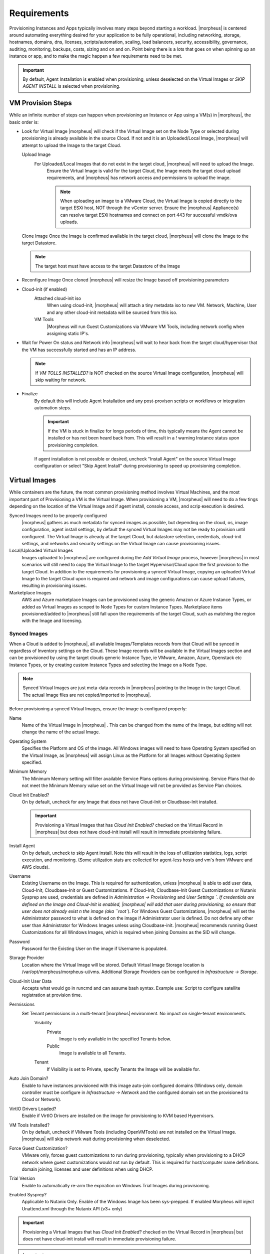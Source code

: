 Requirements
============

Provisioning Instances and Apps typically involves many steps beyond starting a workload. |morpheus| is centered around automating everything desired for your application to be fully operational, including networking, storage, hostnames, domains, dns, licenses, scripts/automation, scaling, load balancers, security, accessibility, governance, auditing, monitoring, backups, costs, sizing and on and on. Point being there is a lots that goes on when spinning up an instance or app, and to make the magic happen a few requirements need to be met.

.. IMPORTANT:: By default, Agent Installation is enabled when provisioning, unless deselected on the Virtual Images or `SKIP AGENT INSTALL` is selected when provisioning.

VM Provision Steps
------------------

While an infinite number of steps can happen when provisioning an Instance or App using a VM(s) in |morpheus|, the basic order is:

- Look for Virtual Image
  |morpheus| will check if the Virtual Image set on the Node Type or selected during provisioning is already available in the source Cloud. If not and it is an Uploaded/Local Image, |morpheus| will attempt to upload the Image to the target Cloud.

  Upload Image
    For Uploaded/Local Images that do not exist in the target cloud, |morpheus| will need to upload the Image.
      Ensure the Virtual Image is valid for the target Cloud, the Image meets the target cloud upload requirements, and |morpheus| has network access and permissions to upload the image.

      .. NOTE:: When uploading an image to a VMware Cloud, the Virtual Image is copied directly to the target ESXi host, NOT through the vCenter server. Ensure the |morpheus| Appliance(s) can resolve target ESXi hostnames and connect on port 443 for successful vmdk/ova uploads.

  Clone Image
  Once the Image is confirmed available in the target cloud, |morpheus| will clone the Image to the target Datastore.

  .. NOTE:: The target host must have access to the target Datastore of the Image

- Reconfigure Image
  Once cloned |morpheus| will resize the Image based off provisioning parameters
- Cloud-init (if enabled)
      Attached cloud-init iso
        When using cloud-init, |morpheus| will attach a tiny metadata iso to new VM. Network, Machine, User and any other cloud-init metadata will be sourced from this iso.
      VM Tools
        |Morpheus will run Guest Customizations via VMware VM Tools, including network config when assigning static IP's.
- Wait for Power On status and Network info
  |morpheus| will wait to hear back from the target cloud/hypervisor that the VM has successfully started and has an IP address.

  .. NOTE:: If `VM TOLLS INSTALLED?` is NOT checked on the source Virtual Image configuration, |morpheus| will skip waiting for network.

- Finalize
    By default this will include Agent Installation and any post-provison scripts or workflows or integration automation steps.

    .. IMPORTANT:: If the VM is stuck in finalize for longs periods of time, this typically means the Agent cannot be installed or has not been heard back from. This will result in a `!` warning Instance status upon provisioning completion.

    If agent installation is not possible or desired, uncheck "Install Agent" on the source Virtual Image configuration or select "Skip Agent Install" during provisioning to speed up provisioning completion.

Virtual Images
---------------

While containers are the future, the most common provisioning method involves Virtual Machines, and the most important part of Provisioning a VM is the Virtual Image. When provisioning a VM, |morpheus| will need to do a few tings depending on the location of the Virtual Image and if agent install, console access, and scrip execution is desired.

Synced Images need to be properly configured
    |morpheus| gathers as much metadata for synced images as possible, but depending on the cloud, os, image configuration, agent install settings, by default the synced Virtual Images may not be ready to provision until configured. The Virtual Image is already at the target Cloud, but datastore selection, credentials, cloud-init settings, and networks and security settings on the Virtual Image can cause provisioning issues.
Local/Uploaded Virtual Images
    Images uploaded to |morpheus| are configured during the `Add Virtual Image` process, however |morpheus| in most scenarios will still need to copy the Virtual Image to the target Hypervisor/Cloud upon the first provision to the target Cloud. In addition to the requirements for provisioning a synced Virtual Image, copying an uploaded Virtual Image to the target Cloud upon is required and network and image configurations can cause upload failures, resulting in provisioning issues.
Marketplace Images
  AWS and Azure marketplace Images can be provisioned using the generic Amazon or Azure Instance Types, or added as Virtual Images as scoped to Node Types for custom Instance Types. Marketplace items provisioned/added to |morpheus| still fall upon the requirements of the target Cloud, such as matching the region with the Image and licensing.

Synced Images
^^^^^^^^^^^^^^

When a Cloud is added to |morpheus|, all available Images/Templates records from that Cloud will be synced in regardless of Inventory settings on the Cloud. These Image records will be available in the Virtual Images section and can be provisioned by using the target clouds generic Instance Type, ie VMware, Amazon, Azure, Openstack etc Instance Types, or by creating custom Instance Types and selecting the Image on a Node Type.

.. NOTE:: Synced Virtual Images are just meta-data records in |morpheus| pointing to the Image in the target Cloud. The actual Image files are not copied/imported to |morpheus|.

Before provisioning a synced Virtual Images, ensure the image is configured properly:

Name
  Name of the Virtual Image in |morpheus| . This can be changed from the name of the Image, but editing will not change the name of the actual Image.
Operating System
  Specifies the Platform and OS of the image. All Windows images will need to have Operating System specified on the  Virtual Image, as |morpheus| will assign Linux as the Platform for all Images without Operating System specified.
Minimum Memory
 The Minimum Memory setting will filter available Service Plans options during provisioning. Service Plans that do not meet the Minimum Memory value set on the Virtual Image will not be provided as Service Plan choices.
Cloud Init Enabled?
  On by default, uncheck for any Image that does not have Cloud-Init or Cloudbase-Init installed.

  .. IMPORTANT:: Provisioning a Virtual Images that has `Cloud Init Enabled?` checked on the Virtual Record in |morpheus| but does not have cloud-init install will result in immediate provisioning failure.

Install Agent
  On by default, uncheck to skip Agent install. Note this will result in the loss of utilization statistics, logs, script execution, and monitoring. (Some utilization stats are collected for agent-less hosts and vm's from VMware and AWS clouds).
Username
  Existing Username on the Image. This is required for authentication, unless |morpheus| is able to add user data, Cloud-Init, Cloudbase-Init or Guest Customizations. If Cloud-Init, Cloudbase-Init Guest Customizations or Nutanix Sysprep are used, credentials are defined in `Administration -> Provisioning` and `User Settings `. If credentials are defined on the Image and Cloud-Init is enabled, |morpheus| will add that user during provisioning, so ensure that user does not already exist n the image (aka ``root``). For Windows Guest Customizations, |morpheus| will set the Administrator password to what is defined on the image if Administrator user is defined. Do not define any other user than Administrator for Windows Images unless using Cloudbase-init. |morpheus| recommends running Guest Customizations for all Windows Images, which is required when joining Domains as the SID will change.
Password
  Password for the Existing User on the image if Username is populated.
Storage Provider
 Location where the Virtual Image will be stored. Default Virtual Image Storage location is /var/opt/morpheus/morpheus-ui/vms. Additional Storage Providers can be configured in `Infrastructure -> Storage`.
Cloud-Init User Data
  Accepts what would go in runcmd and can assume bash syntax. Example use: Script to configure satellite registration at provision time.
Permissions
  Set Tenant permissions in a multi-tenant |morpheus| environment. No impact on single-tenant environments.
    Visibility
      Private
        Image is only available in the specified Tenants below.
      Public
        Image is available to all Tenants.
    Tenant
      If Visibility is set to Private, specify Tenants the Image will be available for.

Auto Join Domain?
 Enable to have instances provisioned with this image auto-join configured domains (Windows only, domain controller must be configure in `Infrastructure -> Network` and the configured domain set on the provisioned to Cloud or Network).
VirtIO Drivers Loaded?
 Enable if VirtIO Drivers are installed on the image for provisioning to KVM based Hypervisors.
VM Tools Installed?
 On by default, uncheck if VMware Tools (including OpenVMTools) are not installed on the Virtual Image. |morpheus| will skip network wait during provisioning when deselected.
Force Guest Customization?
 VMware only, forces guest customizations to run during provisioning, typically when provisioning to a DHCP network where guest customizations would not run by default. This is required for host/computer name definitions. domain joining, licenses and user definitions when using DHCP.
Trial Version
 Enable to automatically re-arm the expiration on Windows Trial Images during provisioning.
Enabled Sysprep?
 Applicable to Nutanix Only. Enable of the Windows Image has been sys-prepped. If enabled Morpheus will inject Unattend.xml through the Nutanix API (v3+ only)

.. IMPORTANT:: Provisioning a Virtual Images that has `Cloud Init Enabled?` checked on the Virtual Record in |morpheus| but does not have cloud-init install will result in immediate provisioning failure.

.. IMPORTANT:: For Linux images without CLoud-Init, and existing username and password must be defined on the Virtual Image record for Agent Install, Domain joining, licensing, script execution and other automation, and ssh or RDP Console access.


Local Virtual Images
^^^^^^^^^^^^^^^^^^^^^
A Local Virtual Image means it has been uploaded to |morpheus|.  To provision, |morpheus| will need to upload the Image to the target Cloud upon first provision.

- Ensure the Virtual Image is valid for the target Cloud, the Image meets the target cloud upload requirements, and |morpheus| has network access and permissions to upload the image.

.. NOTE:: When uploading an image to a VMware Cloud, the Virtual Image is copied directly to the target ESXi host, NOT through the vCenter server. Ensure the |morpheus| Appliance(s) can resolve target ESXi hostnames and connect on port 443 for successful vmdk/ova uploads.

Once a Local Virtual Image has been uploaded to a Cloud, subsequent provisions will use the Image local to the cloud instead of uploading again as long as the copied image is still available in the source Cloud.

Agent Install
--------------

When provisioning an instance, there are some network and configuration requirements to successfully install the morpheus agent.  Typically when a vm instance is still in the provisioning phase long after the vm is up, the instance is unable to reach |morpheus| , or depending on agent install mode, |morpheus| is unable to reach the instance.

The most common reason an agent install fails is the provisioned instance cannot reach the |morpheus| Appliance via the appliance_url set in Admin -> Settings over both 443 and 80. When an instance is provisioned from |morpheus|, it must be able to reach the |morpheus| appliance via the appliance_url or the agent will not be installed.

.. image:: /images/agent-7c9a2.png

In addition to the main appliance_url in Admin -> Settings, additional appliance_urls can be set per cloud in the Advanced options of the cloud configuration pane when creating or editing a cloud. When this field is populated, it will override the main appliance url for anything provisioned into that cloud.

.. TIP:: The |morpheus| UI current log, located at /var/log/morpheus/morpheus-ui/current, is very helpful when troubleshooting agent installations.

Agent Install Modes
^^^^^^^^^^^^^^^^^^^^

There are 3 Agent install modes:

- ssh/winrm
- VMware Tools
- cloud-init

For All Agent Install modes
............................

When an instance is provisioned and the agent does not install, verify the following for any agent install mode:

* The |morpheus| appliance_url (Admin -> Settings) is both reachable and resolvable from the provisioned node.
* The appliance_url begins with to https://, not http://.

.. NOTE:: Be sure to use https:// even when using an ip address for the appliance.

* Inbound connectivity access to the |morpheus| Appliance from provisioned VM's and container hosts on port 443 (needed for agent communication)

* Private (non-morpheus provided) vm images/templates must have their credentials entered. These can be entered/edited in the Provisioning - Virtual Images section but clicking the Actions dropdown of an image and selecting Edit.

.. NOTE:: Administrator user is required for Windows agent install.

* The instance does not have an IP address assigned. For scenarios without a dhcp server, static IP information must be entered by selecting the Network Type: Static in the Advanced section during provisioning. IP Pools can also be created in the Infrastructure -> Networks -> IP Pools section and added to clouds network sections for IPAM.

* DNS is not configured and the node cannot resolve the appliance. If dns cannot be configure, the ip address of the |morpheus| appliance can be used as the main or cloud appliance.

SSH/Winrm
^^^^^^^^^

Linux Agent
............

* Port 22 is open for Linux images, and ssh is enabled
* Credentials have been entered on the image if using custom or synced image. Credentials can be entered on images in the Provisioning -> Virtual Images section.

Windows Agent
..............

* Port 5985 must be open and winRM enabled for Windows images.
* Credentials have been entered on the image if using custom or synced image. Credentials can be entered on images in the Provisioning -> Virtual Images section.

.. NOTE:: Administrator user is required for Windows agent install.

VMware tools (vmtools) rpc mode
^^^^^^^^^^^^^^^^^^^^^^^^^^^^^^^

* VMware tools is installed on the template(s)
* Credentials have been entered on the Image if using uploaded or synced image when Cloud-init or Guest Customizations or Sysprep for Windows are not used. Credentials can be entered on Images in the `Provisioning -> Virtual Images` section.

Cloud-Init agent install mode
^^^^^^^^^^^^^^^^^^^^^^^^^^^^^

* Cloud-Init is configured in Admin -> Provisioning section
* Provisioned image/blueprint has Cloud-Init (linux) or Cloudbase-Init (windows) installed
